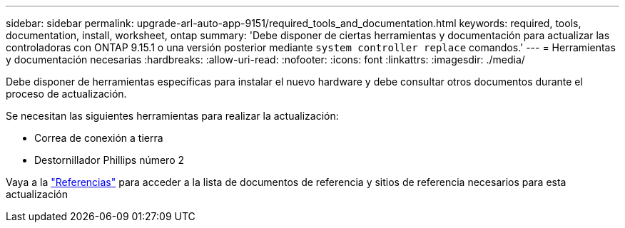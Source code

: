 ---
sidebar: sidebar 
permalink: upgrade-arl-auto-app-9151/required_tools_and_documentation.html 
keywords: required, tools, documentation, install, worksheet, ontap 
summary: 'Debe disponer de ciertas herramientas y documentación para actualizar las controladoras con ONTAP 9.15.1 o una versión posterior mediante `system controller replace` comandos.' 
---
= Herramientas y documentación necesarias
:hardbreaks:
:allow-uri-read: 
:nofooter: 
:icons: font
:linkattrs: 
:imagesdir: ./media/


[role="lead"]
Debe disponer de herramientas específicas para instalar el nuevo hardware y debe consultar otros documentos durante el proceso de actualización.

Se necesitan las siguientes herramientas para realizar la actualización:

* Correa de conexión a tierra
* Destornillador Phillips número 2


Vaya a la link:other_references.html["Referencias"] para acceder a la lista de documentos de referencia y sitios de referencia necesarios para esta actualización

